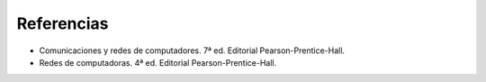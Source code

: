 Referencias
=============================

- Comunicaciones y redes de computadores. 7ª ed. Editorial Pearson-Prentice-Hall.
- Redes de computadoras. 4ª ed. Editorial Pearson-Prentice-Hall.
